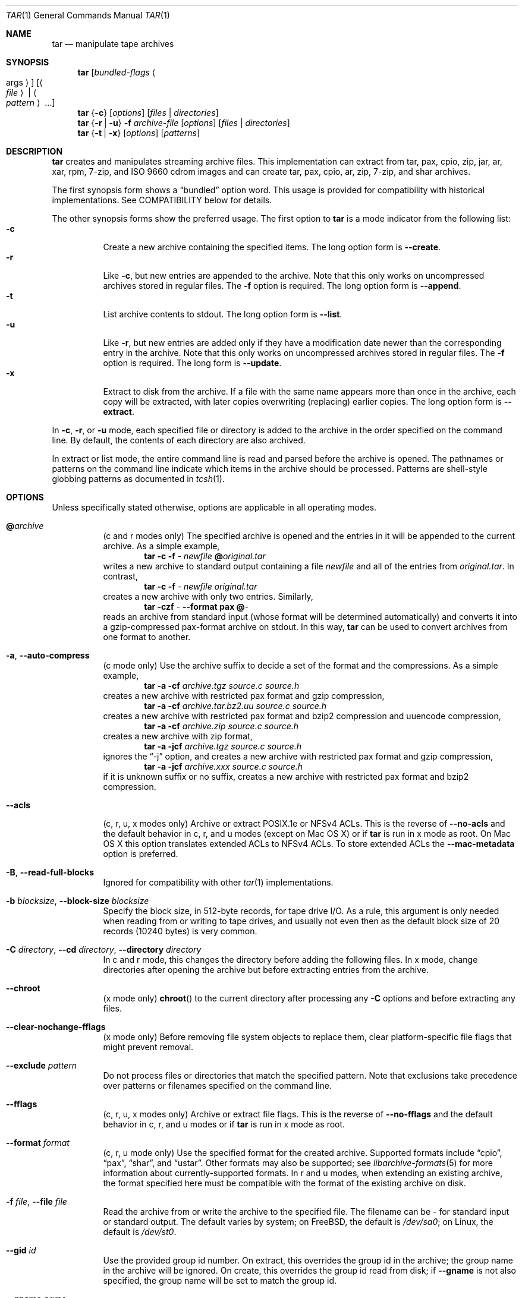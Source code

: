 .\" Copyright (c) 2003-2007 Tim Kientzle
.\" Copyright (c) 2017 Martin Matuska
.\" All rights reserved.
.\"
.\" Redistribution and use in source and binary forms, with or without
.\" modification, are permitted provided that the following conditions
.\" are met:
.\" 1. Redistributions of source code must retain the above copyright
.\"    notice, this list of conditions and the following disclaimer.
.\" 2. Redistributions in binary form must reproduce the above copyright
.\"    notice, this list of conditions and the following disclaimer in the
.\"    documentation and/or other materials provided with the distribution.
.\"
.\" THIS SOFTWARE IS PROVIDED BY THE AUTHOR AND CONTRIBUTORS ``AS IS'' AND
.\" ANY EXPRESS OR IMPLIED WARRANTIES, INCLUDING, BUT NOT LIMITED TO, THE
.\" IMPLIED WARRANTIES OF MERCHANTABILITY AND FITNESS FOR A PARTICULAR PURPOSE
.\" ARE DISCLAIMED.  IN NO EVENT SHALL THE AUTHOR OR CONTRIBUTORS BE LIABLE
.\" FOR ANY DIRECT, INDIRECT, INCIDENTAL, SPECIAL, EXEMPLARY, OR CONSEQUENTIAL
.\" DAMAGES (INCLUDING, BUT NOT LIMITED TO, PROCUREMENT OF SUBSTITUTE GOODS
.\" OR SERVICES; LOSS OF USE, DATA, OR PROFITS; OR BUSINESS INTERRUPTION)
.\" HOWEVER CAUSED AND ON ANY THEORY OF LIABILITY, WHETHER IN CONTRACT, STRICT
.\" LIABILITY, OR TORT (INCLUDING NEGLIGENCE OR OTHERWISE) ARISING IN ANY WAY
.\" OUT OF THE USE OF THIS SOFTWARE, EVEN IF ADVISED OF THE POSSIBILITY OF
.\" SUCH DAMAGE.
.\"
.\" $FreeBSD: stable/11/contrib/libarchive/tar/bsdtar.1 299529 2016-05-12 10:16:16Z mm $
.\"
.Dd February 25, 2017
.Dt TAR 1
.Os
.Sh NAME
.Nm tar
.Nd manipulate tape archives
.Sh SYNOPSIS
.Nm
.Op Ar bundled-flags Ao args Ac
.Op Ao Ar file Ac | Ao Ar pattern Ac ...
.Nm
.Brq Fl c
.Op Ar options
.Op Ar files | Ar directories
.Nm
.Brq Fl r | Fl u
.Fl f Ar archive-file
.Op Ar options
.Op Ar files | Ar directories
.Nm
.Brq Fl t | Fl x
.Op Ar options
.Op Ar patterns
.Sh DESCRIPTION
.Nm
creates and manipulates streaming archive files.
This implementation can extract from tar, pax, cpio, zip, jar, ar, xar,
rpm, 7-zip, and ISO 9660 cdrom images and can create tar, pax, cpio, ar, zip,
7-zip, and shar archives.
.Pp
The first synopsis form shows a
.Dq bundled
option word.
This usage is provided for compatibility with historical implementations.
See COMPATIBILITY below for details.
.Pp
The other synopsis forms show the preferred usage.
The first option to
.Nm
is a mode indicator from the following list:
.Bl -tag -compact -width indent
.It Fl c
Create a new archive containing the specified items.
The long option form is
.Fl Fl create .
.It Fl r
Like
.Fl c ,
but new entries are appended to the archive.
Note that this only works on uncompressed archives stored in regular files.
The
.Fl f
option is required.
The long option form is
.Fl Fl append .
.It Fl t
List archive contents to stdout.
The long option form is
.Fl Fl list .
.It Fl u
Like
.Fl r ,
but new entries are added only if they have a modification date
newer than the corresponding entry in the archive.
Note that this only works on uncompressed archives stored in regular files.
The
.Fl f
option is required.
The long form is
.Fl Fl update .
.It Fl x
Extract to disk from the archive.
If a file with the same name appears more than once in the archive,
each copy will be extracted, with later copies overwriting (replacing)
earlier copies.
The long option form is
.Fl Fl extract .
.El
.Pp
In
.Fl c ,
.Fl r ,
or
.Fl u
mode, each specified file or directory is added to the
archive in the order specified on the command line.
By default, the contents of each directory are also archived.
.Pp
In extract or list mode, the entire command line
is read and parsed before the archive is opened.
The pathnames or patterns on the command line indicate
which items in the archive should be processed.
Patterns are shell-style globbing patterns as
documented in
.Xr tcsh 1 .
.Sh OPTIONS
Unless specifically stated otherwise, options are applicable in
all operating modes.
.Bl -tag -width indent
.It Cm @ Ns Pa archive
(c and r modes only)
The specified archive is opened and the entries
in it will be appended to the current archive.
As a simple example,
.Dl Nm Fl c Fl f Pa - Pa newfile Cm @ Ns Pa original.tar
writes a new archive to standard output containing a file
.Pa newfile
and all of the entries from
.Pa original.tar .
In contrast,
.Dl Nm Fl c Fl f Pa - Pa newfile Pa original.tar
creates a new archive with only two entries.
Similarly,
.Dl Nm Fl czf Pa - Fl Fl format Cm pax Cm @ Ns Pa -
reads an archive from standard input (whose format will be determined
automatically) and converts it into a gzip-compressed
pax-format archive on stdout.
In this way,
.Nm
can be used to convert archives from one format to another.
.It Fl a , Fl Fl auto-compress
(c mode only)
Use the archive suffix to decide a set of the format and
the compressions.
As a simple example,
.Dl Nm Fl a Fl cf Pa archive.tgz source.c source.h
creates a new archive with restricted pax format and gzip compression,
.Dl Nm Fl a Fl cf Pa archive.tar.bz2.uu source.c source.h
creates a new archive with restricted pax format and bzip2 compression
and uuencode compression,
.Dl Nm Fl a Fl cf Pa archive.zip source.c source.h
creates a new archive with zip format,
.Dl Nm Fl a Fl jcf Pa archive.tgz source.c source.h
ignores the
.Dq -j
option, and creates a new archive with restricted pax format
and gzip compression,
.Dl Nm Fl a Fl jcf Pa archive.xxx source.c source.h
if it is unknown suffix or no suffix, creates a new archive with
restricted pax format and bzip2 compression.
.It Fl Fl acls
(c, r, u, x modes only)
Archive or extract POSIX.1e or NFSv4 ACLs. This is the reverse of
.Fl Fl no-acls
and the default behavior in c, r, and u modes (except on Mac OS X) or if
.Nm
is run in x mode as root. On Mac OS X this option translates extended ACLs
to NFSv4 ACLs. To store extended ACLs the
.Fl Fl mac-metadata
option is preferred.
.It Fl B , Fl Fl read-full-blocks
Ignored for compatibility with other
.Xr tar 1
implementations.
.It Fl b Ar blocksize , Fl Fl block-size Ar blocksize
Specify the block size, in 512-byte records, for tape drive I/O.
As a rule, this argument is only needed when reading from or writing
to tape drives, and usually not even then as the default block size of
20 records (10240 bytes) is very common.
.It Fl C Ar directory , Fl Fl cd Ar directory , Fl Fl directory Ar directory
In c and r mode, this changes the directory before adding
the following files.
In x mode, change directories after opening the archive
but before extracting entries from the archive.
.It Fl Fl chroot
(x mode only)
.Fn chroot
to the current directory after processing any
.Fl C
options and before extracting any files.
.It Fl Fl clear-nochange-fflags
(x mode only)
Before removing file system objects to replace them, clear platform-specific
file flags that might prevent removal.
.It Fl Fl exclude Ar pattern
Do not process files or directories that match the
specified pattern.
Note that exclusions take precedence over patterns or filenames
specified on the command line.
.It Fl Fl fflags
(c, r, u, x modes only)
Archive or extract file flags. This is the reverse of
.Fl Fl no-fflags
and the default behavior in c, r, and u modes or if
.Nm
is run in x mode as root.
.It Fl Fl format Ar format
(c, r, u mode only)
Use the specified format for the created archive.
Supported formats include
.Dq cpio ,
.Dq pax ,
.Dq shar ,
and
.Dq ustar .
Other formats may also be supported; see
.Xr libarchive-formats 5
for more information about currently-supported formats.
In r and u modes, when extending an existing archive, the format specified
here must be compatible with the format of the existing archive on disk.
.It Fl f Ar file , Fl Fl file Ar file
Read the archive from or write the archive to the specified file.
The filename can be
.Pa -
for standard input or standard output.
The default varies by system;
on
.Fx ,
the default is
.Pa /dev/sa0 ;
on Linux, the default is
.Pa /dev/st0 .
.It Fl Fl gid Ar id
Use the provided group id number.
On extract, this overrides the group id in the archive;
the group name in the archive will be ignored.
On create, this overrides the group id read from disk;
if
.Fl Fl gname
is not also specified, the group name will be set to
match the group id.
.It Fl Fl gname Ar name
Use the provided group name.
On extract, this overrides the group name in the archive;
if the provided group name does not exist on the system,
the group id
(from the archive or from the
.Fl Fl gid
option)
will be used instead.
On create, this sets the group name that will be stored
in the archive;
the name will not be verified against the system group database.
.It Fl H
(c and r modes only)
Symbolic links named on the command line will be followed; the
target of the link will be archived, not the link itself.
.It Fl h
(c and r modes only)
Synonym for
.Fl L .
.It Fl I
Synonym for
.Fl T .
.It Fl Fl help
Show usage.
.It Fl Fl hfsCompression
(x mode only)
Mac OS X specific (v10.6 or later). Compress extracted regular files with HFS+
compression.
.It Fl Fl ignore-zeros
An alias of
.Fl Fl options Cm read_concatenated_archives
for compatibility with GNU tar.
.It Fl Fl include Ar pattern
Process only files or directories that match the specified pattern.
Note that exclusions specified with
.Fl Fl exclude
take precedence over inclusions.
If no inclusions are explicitly specified, all entries are processed by
default.
The
.Fl Fl include
option is especially useful when filtering archives.
For example, the command
.Dl Nm Fl c Fl f Pa new.tar Fl Fl include='*foo*' Cm @ Ns Pa old.tgz
creates a new archive
.Pa new.tar
containing only the entries from
.Pa old.tgz
containing the string
.Sq foo .
.It Fl J , Fl Fl xz
(c mode only)
Compress the resulting archive with
.Xr xz 1 .
In extract or list modes, this option is ignored.
Note that, unlike other
.Nm tar
implementations, this implementation recognizes XZ compression
automatically when reading archives.
.It Fl j , Fl Fl bzip , Fl Fl bzip2 , Fl Fl bunzip2
(c mode only)
Compress the resulting archive with
.Xr bzip2 1 .
In extract or list modes, this option is ignored.
Note that, unlike other
.Nm tar
implementations, this implementation recognizes bzip2 compression
automatically when reading archives.
.It Fl k , Fl Fl keep-old-files
(x mode only)
Do not overwrite existing files.
In particular, if a file appears more than once in an archive,
later copies will not overwrite earlier copies.
.It Fl Fl keep-newer-files
(x mode only)
Do not overwrite existing files that are newer than the
versions appearing in the archive being extracted.
.It Fl L , Fl Fl dereference
(c and r modes only)
All symbolic links will be followed.
Normally, symbolic links are archived as such.
With this option, the target of the link will be archived instead.
.It Fl l , Fl Fl check-links
(c and r modes only)
Issue a warning message unless all links to each file are archived.
.It Fl Fl lrzip
(c mode only)
Compress the resulting archive with
.Xr lrzip 1 .
In extract or list modes, this option is ignored.
.It Fl Fl lz4
(c mode only)
Compress the archive with lz4-compatible compression before writing it.
In input mode, this option is ignored; lz4 compression is recognized
automatically on input.
.It Fl Fl lzma
(c mode only) Compress the resulting archive with the original LZMA algorithm.
Use of this option is discouraged and new archives should be created with
.Fl Fl xz
instead.
Note that, unlike other
.Nm tar
implementations, this implementation recognizes LZMA compression
automatically when reading archives.
.It Fl Fl lzop
(c mode only)
Compress the resulting archive with
.Xr lzop 1 .
In extract or list modes, this option is ignored.
.It Fl m , Fl Fl modification-time
(x mode only)
Do not extract modification time.
By default, the modification time is set to the time stored in the archive.
.It Fl Fl mac-metadata
(c, r, u and x mode only)
Mac OS X specific. Archive or extract extended ACLs and extended attributes
using
.Xr copyfile 3
in AppleDouble format. This is the reverse of
.Fl Fl no-mac-metadata .
and the default behavior in c, r, and u modes or if
.Nm
is run in x mode as root.
.It Fl n , Fl Fl norecurse , Fl Fl no-recursion
(c, r, u modes only)
Do not recursively archive the contents of directories.
.It Fl Fl newer Ar date
(c, r, u modes only)
Only include files and directories newer than the specified date.
This compares ctime entries.
.It Fl Fl newer-mtime Ar date
(c, r, u modes only)
Like
.Fl Fl newer ,
except it compares mtime entries instead of ctime entries.
.It Fl Fl newer-than Pa file
(c, r, u modes only)
Only include files and directories newer than the specified file.
This compares ctime entries.
.It Fl Fl newer-mtime-than Pa file
(c, r, u modes only)
Like
.Fl Fl newer-than ,
except it compares mtime entries instead of ctime entries.
.It Fl Fl nodump
(c and r modes only)
Honor the nodump file flag by skipping this file.
.It Fl Fl nopreserveHFSCompression
(x mode only)
Mac OS X specific (v10.6 or later). Do not compress extracted regular files
which were compressed with HFS+ compression before archived.
By default, compress the regular files again with HFS+ compression.
.It Fl Fl null
(use with
.Fl I
or
.Fl T )
Filenames or patterns are separated by null characters,
not by newlines.
This is often used to read filenames output by the
.Fl print0
option to
.Xr find 1 .
.It Fl Fl no-acls
(c, r, u, x modes only)
Do not archive or extract POSIX.1e or NFSv4 ACLs. This is the reverse of
.Fl Fl acls
and the default behavior if
.Nm
is run as non-root in x mode (on Mac OS X as any user in c, r, u and x modes).
.It Fl Fl no-fflags
(c, r, u, x modes only)
Do not archive or extract file flags. This is the reverse of
.Fl Fl fflags
and the default behavior if
.Nm
is run as non-root in x mode.
.It Fl Fl no-mac-metadata
(x mode only)
Mac OS X specific. Do not archive or extract ACLs and extended attributes using
.Xr copyfile 3
in AppleDouble format. This is the reverse of
.Fl Fl mac-metadata .
and the default behavior if
.Nm
is run as non-root in x mode.
.It Fl n , Fl Fl norecurse , Fl Fl no-recursion
.It Fl Fl no-same-owner
(x mode only)
Do not extract owner and group IDs.
This is the reverse of
.Fl Fl same-owner
and the default behavior if
.Nm
is run as non-root.
.It Fl Fl no-same-permissions
(x mode only)
Do not extract full permissions (SGID, SUID, sticky bit, ACLs,
extended attributes or extended file flags).
This is the reverse of
.Fl p
and the default behavior if
.Nm
is run as non-root.
.It Fl Fl no-xattrs
(c, r, u, x modes only)
Do not archive or extract extended attributes. This is the reverse of
.Fl Fl xattrs
and the default behavior if
.Nm
is run as non-root in x mode.
.It Fl Fl numeric-owner
This is equivalent to
.Fl Fl uname
.Qq
.Fl Fl gname
.Qq .
On extract, it causes user and group names in the archive
to be ignored in favor of the numeric user and group ids.
On create, it causes user and group names to not be stored
in the archive.
.It Fl O , Fl Fl to-stdout
(x, t modes only)
In extract (-x) mode, files will be written to standard out rather than
being extracted to disk.
In list (-t) mode, the file listing will be written to stderr rather than
the usual stdout.
.It Fl o
(x mode)
Use the user and group of the user running the program rather
than those specified in the archive.
Note that this has no significance unless
.Fl p
is specified, and the program is being run by the root user.
In this case, the file modes and flags from
the archive will be restored, but ACLs or owner information in
the archive will be discarded.
.It Fl o
(c, r, u mode)
A synonym for
.Fl Fl format Ar ustar
.It Fl Fl older Ar date
(c, r, u modes only)
Only include files and directories older than the specified date.
This compares ctime entries.
.It Fl Fl older-mtime Ar date
(c, r, u modes only)
Like
.Fl Fl older ,
except it compares mtime entries instead of ctime entries.
.It Fl Fl older-than Pa file
(c, r, u modes only)
Only include files and directories older than the specified file.
This compares ctime entries.
.It Fl Fl older-mtime-than Pa file
(c, r, u modes only)
Like
.Fl Fl older-than ,
except it compares mtime entries instead of ctime entries.
.It Fl Fl one-file-system
(c, r, and u modes)
Do not cross mount points.
.It Fl Fl options Ar options
Select optional behaviors for particular modules.
The argument is a text string containing comma-separated
keywords and values.
These are passed to the modules that handle particular
formats to control how those formats will behave.
Each option has one of the following forms:
.Bl -tag -compact -width indent
.It Ar key=value
The key will be set to the specified value in every module that supports it.
Modules that do not support this key will ignore it.
.It Ar key
The key will be enabled in every module that supports it.
This is equivalent to
.Ar key Ns Cm =1 .
.It Ar !key
The key will be disabled in every module that supports it.
.It Ar module:key=value , Ar module:key , Ar module:!key
As above, but the corresponding key and value will be provided
only to modules whose name matches
.Ar module .
.El
The currently supported modules and keys are:
.Bl -tag -compact -width indent
.It Cm iso9660:joliet
Support Joliet extensions.
This is enabled by default, use
.Cm !joliet
or
.Cm iso9660:!joliet
to disable.
.It Cm iso9660:rockridge
Support Rock Ridge extensions.
This is enabled by default, use
.Cm !rockridge
or
.Cm iso9660:!rockridge
to disable.
.It Cm gzip:compression-level
A decimal integer from 1 to 9 specifying the gzip compression level.
.It Cm gzip:timestamp
Store timestamp. This is enabled by default, use
.Cm !timestamp
or
.Cm gzip:!timestamp
to disable.
.It Cm lrzip:compression Ns = Ns Ar type
Use
.Ar type
as compression method.
Supported values are bzip2, gzip, lzo (ultra fast),
and zpaq (best, extremely slow).
.It Cm lrzip:compression-level
A decimal integer from 1 to 9 specifying the lrzip compression level.
.It Cm lz4:compression-level
A decimal integer from 1 to 9 specifying the lzop compression level.
.It Cm lz4:stream-checksum
Enable stream checksum. This is by default, use
.Cm lz4:!stream-checksum
to disable.
.It Cm lz4:block-checksum
Enable block checksum (Disabled by default).
.It Cm lz4:block-size
A decimal integer from 4 to 7 specifying the lz4 compression block size
(7 is set by default).
.It Cm lz4:block-dependence
Use the previous block of the block being compressed for
a compression dictionary to improve compression ratio.
.It Cm lzop:compression-level
A decimal integer from 1 to 9 specifying the lzop compression level.
.It Cm xz:compression-level
A decimal integer from 0 to 9 specifying the xz compression level.
.It Cm mtree: Ns Ar keyword
The mtree writer module allows you to specify which mtree keywords
will be included in the output.
Supported keywords include:
.Cm cksum , Cm device , Cm flags , Cm gid , Cm gname , Cm indent ,
.Cm link , Cm md5 , Cm mode , Cm nlink , Cm rmd160 , Cm sha1 , Cm sha256 ,
.Cm sha384 , Cm sha512 , Cm size , Cm time , Cm uid , Cm uname .
The default is equivalent to:
.Dq device, flags, gid, gname, link, mode, nlink, size, time, type, uid, uname .
.It Cm mtree:all
Enables all of the above keywords.
You can also use
.Cm mtree:!all
to disable all keywords.
.It Cm mtree:use-set
Enable generation of
.Cm /set
lines in the output.
.It Cm mtree:indent
Produce human-readable output by indenting options and splitting lines
to fit into 80 columns.
.It Cm zip:compression Ns = Ns Ar type
Use
.Ar type
as compression method.
Supported values are store (uncompressed) and deflate (gzip algorithm).
.It Cm zip:encryption
Enable encryption using traditional zip encryption.
.It Cm zip:encryption Ns = Ns Ar type
Use
.Ar type
as encryption type.
Supported values are zipcrypt (traditional zip encryption),
aes128 (WinZip AES-128 encryption) and aes256 (WinZip AES-256 encryption).
.It Cm read_concatenated_archives
Ignore zeroed blocks in the archive, which occurs when multiple tar archives
have been concatenated together.  Without this option, only the contents of
the first concatenated archive would be read.  This option is comparable to
the
.Fl i , Fl Fl ignore-zeros
option of GNU tar.
.El
If a provided option is not supported by any module, that
is a fatal error.
.It Fl P , Fl Fl absolute-paths
Preserve pathnames.
By default, absolute pathnames (those that begin with a /
character) have the leading slash removed both when creating archives
and extracting from them.
Also,
.Nm
will refuse to extract archive entries whose pathnames contain
.Pa ..
or whose target directory would be altered by a symlink.
This option suppresses these behaviors.
.It Fl p , Fl Fl insecure , Fl Fl preserve-permissions
(x mode only)
Preserve file permissions.
Attempt to restore the full permissions, including owner, file modes, ACLs,
extended attributes and extended file flags, if available, for each item
extracted from the archive. This is te reverse of
.Fl Fl no-same-permissions
and the default if
.Nm
is being run by root and can be partially overridden by also specifying
.Fl Fl no-acls ,
.Fl Fl no-fflags ,
.Fl Fl no-mac-metadata
or
.Fl Fl no-xattrs .
.It Fl Fl passphrase Ar passphrase
The
.Pa passphrase
is used to extract or create an encrypted archive.
Currently, zip is the only supported format that supports encryption.
You shouldn't use this option unless you realize how insecure
use of this option is.
.It Fl Fl posix
(c, r, u mode only)
Synonym for
.Fl Fl format Ar pax
.It Fl q , Fl Fl fast-read
(x and t mode only)
Extract or list only the first archive entry that matches each pattern
or filename operand.
Exit as soon as each specified pattern or filename has been matched.
By default, the archive is always read to the very end, since
there can be multiple entries with the same name and, by convention,
later entries overwrite earlier entries.
This option is provided as a performance optimization.
.It Fl S
(x mode only)
Extract files as sparse files.
For every block on disk, check first if it contains only NULL bytes and seek
over it otherwise.
This works similar to the conv=sparse option of dd.
.It Fl s Ar pattern
Modify file or archive member names according to
.Pa pattern .
The pattern has the format
.Ar /old/new/ Ns Op ghHprRsS
where
.Ar old
is a basic regular expression,
.Ar new
is the replacement string of the matched part,
and the optional trailing letters modify
how the replacement is handled.
If
.Ar old
is not matched, the pattern is skipped.
Within
.Ar new ,
~ is substituted with the match, \e1 to \e9 with the content of
the corresponding captured group.
The optional trailing g specifies that matching should continue
after the matched part and stop on the first unmatched pattern.
The optional trailing s specifies that the pattern applies to the value
of symbolic links.
The optional trailing p specifies that after a successful substitution
the original path name and the new path name should be printed to
standard error.
Optional trailing H, R, or S characters suppress substitutions
for hardlink targets, regular filenames, or symlink targets,
respectively.
Optional trailing h, r, or s characters enable substitutions
for hardlink targets, regular filenames, or symlink targets,
respectively.
The default is
.Ar hrs
which applies substitutions to all names.
In particular, it is never necessary to specify h, r, or s.
.It Fl Fl same-owner
(x mode only)
Extract owner and group IDs.
This is the reverse of
.Fl Fl no-same-owner
and the default behavior if
.Nm
is run as root.
.It Fl Fl strip-components Ar count
Remove the specified number of leading path elements.
Pathnames with fewer elements will be silently skipped.
Note that the pathname is edited after checking inclusion/exclusion patterns
but before security checks.
.It Fl T Ar filename , Fl Fl files-from Ar filename
In x or t mode,
.Nm
will read the list of names to be extracted from
.Pa filename .
In c mode,
.Nm
will read names to be archived from
.Pa filename .
The special name
.Dq -C
on a line by itself will cause the current directory to be changed to
the directory specified on the following line.
Names are terminated by newlines unless
.Fl Fl null
is specified.
Note that
.Fl Fl null
also disables the special handling of lines containing
.Dq -C .
Note:  If you are generating lists of files using
.Xr find 1 ,
you probably want to use
.Fl n
as well.
.It Fl Fl totals
(c, r, u modes only)
After archiving all files, print a summary to stderr.
.It Fl U , Fl Fl unlink , Fl Fl unlink-first
(x mode only)
Unlink files before creating them.
This can be a minor performance optimization if most files
already exist, but can make things slower if most files
do not already exist.
This flag also causes
.Nm
to remove intervening directory symlinks instead of
reporting an error.
See the SECURITY section below for more details.
.It Fl Fl uid Ar id
Use the provided user id number and ignore the user
name from the archive.
On create, if
.Fl Fl uname
is not also specified, the user name will be set to
match the user id.
.It Fl Fl uname Ar name
Use the provided user name.
On extract, this overrides the user name in the archive;
if the provided user name does not exist on the system,
it will be ignored and the user id
(from the archive or from the
.Fl Fl uid
option)
will be used instead.
On create, this sets the user name that will be stored
in the archive;
the name is not verified against the system user database.
.It Fl Fl use-compress-program Ar program
Pipe the input (in x or t mode) or the output (in c mode) through
.Pa program
instead of using the builtin compression support.
.It Fl v , Fl Fl verbose
Produce verbose output.
In create and extract modes,
.Nm
will list each file name as it is read from or written to
the archive.
In list mode,
.Nm
will produce output similar to that of
.Xr ls 1 .
An additional
.Fl v
option will also provide ls-like details in create and extract mode.
.It Fl Fl version
Print version of
.Nm
and
.Nm libarchive ,
and exit.
.It Fl w , Fl Fl confirmation , Fl Fl interactive
Ask for confirmation for every action.
.It Fl X Ar filename , Fl Fl exclude-from Ar filename
Read a list of exclusion patterns from the specified file.
See
.Fl Fl exclude
for more information about the handling of exclusions.
.It Fl Fl xattrs
(c, r, u, x modes only)
Archive or extract extended attributes. This is the reverse of
.Fl Fl no-xattrs
and the default behavior in c, r, and u modes or if
.Nm
is run in x mode as root.
.It Fl y
(c mode only)
Compress the resulting archive with
.Xr bzip2 1 .
In extract or list modes, this option is ignored.
Note that, unlike other
.Nm tar
implementations, this implementation recognizes bzip2 compression
automatically when reading archives.
.It Fl Z , Fl Fl compress , Fl Fl uncompress
(c mode only)
Compress the resulting archive with
.Xr compress 1 .
In extract or list modes, this option is ignored.
Note that, unlike other
.Nm tar
implementations, this implementation recognizes compress compression
automatically when reading archives.
.It Fl z , Fl Fl gunzip , Fl Fl gzip
(c mode only)
Compress the resulting archive with
.Xr gzip 1 .
In extract or list modes, this option is ignored.
Note that, unlike other
.Nm tar
implementations, this implementation recognizes gzip compression
automatically when reading archives.
.El
.Sh ENVIRONMENT
The following environment variables affect the execution of
.Nm :
.Bl -tag -width ".Ev BLOCKSIZE"
.It Ev TAR_READER_OPTIONS
The default options for format readers and compression readers.
The
.Fl Fl options
option overrides this.
.It Ev TAR_WRITER_OPTIONS
The default options for format writers and compression writers.
The
.Fl Fl options
option overrides this.
.It Ev LANG
The locale to use.
See
.Xr environ 7
for more information.
.It Ev TAPE
The default device.
The
.Fl f
option overrides this.
Please see the description of the
.Fl f
option above for more details.
.It Ev TZ
The timezone to use when displaying dates.
See
.Xr environ 7
for more information.
.El
.Sh EXIT STATUS
.Ex -std
.Sh EXAMPLES
The following creates a new archive
called
.Ar file.tar.gz
that contains two files
.Ar source.c
and
.Ar source.h :
.Dl Nm Fl czf Pa file.tar.gz Pa source.c Pa source.h
.Pp
To view a detailed table of contents for this
archive:
.Dl Nm Fl tvf Pa file.tar.gz
.Pp
To extract all entries from the archive on
the default tape drive:
.Dl Nm Fl x
.Pp
To examine the contents of an ISO 9660 cdrom image:
.Dl Nm Fl tf Pa image.iso
.Pp
To move file hierarchies, invoke
.Nm
as
.Dl Nm Fl cf Pa - Fl C Pa srcdir\ . | Nm Fl xpf Pa - Fl C Pa destdir
or more traditionally
.Dl cd srcdir \&; Nm Fl cf Pa -\ . | ( cd destdir \&; Nm Fl xpf Pa - )
.Pp
In create mode, the list of files and directories to be archived
can also include directory change instructions of the form
.Cm -C Ns Pa foo/baz
and archive inclusions of the form
.Cm @ Ns Pa archive-file .
For example, the command line
.Dl Nm Fl c Fl f Pa new.tar Pa foo1 Cm @ Ns Pa old.tgz Cm -C Ns Pa /tmp Pa foo2
will create a new archive
.Pa new.tar .
.Nm
will read the file
.Pa foo1
from the current directory and add it to the output archive.
It will then read each entry from
.Pa old.tgz
and add those entries to the output archive.
Finally, it will switch to the
.Pa /tmp
directory and add
.Pa foo2
to the output archive.
.Pp
An input file in
.Xr mtree 5
format can be used to create an output archive with arbitrary ownership,
permissions, or names that differ from existing data on disk:
.Pp
.Bd -literal -offset indent
$ cat input.mtree
#mtree
usr/bin uid=0 gid=0 mode=0755 type=dir
usr/bin/ls uid=0 gid=0 mode=0755 type=file content=myls
$ tar -cvf output.tar @input.mtree
.Ed
.Pp
The
.Fl Fl newer
and
.Fl Fl newer-mtime
switches accept a variety of common date and time specifications, including
.Dq 12 Mar 2005 7:14:29pm ,
.Dq 2005-03-12 19:14 ,
.Dq 5 minutes ago ,
and
.Dq 19:14 PST May 1 .
.Pp
The
.Fl Fl options
argument can be used to control various details of archive generation
or reading.
For example, you can generate mtree output which only contains
.Cm type , Cm time ,
and
.Cm uid
keywords:
.Dl Nm Fl cf Pa file.tar Fl Fl format=mtree Fl Fl options='!all,type,time,uid' Pa dir
or you can set the compression level used by gzip or xz compression:
.Dl Nm Fl czf Pa file.tar Fl Fl options='compression-level=9' .
For more details, see the explanation of the
.Fn archive_read_set_options
and
.Fn archive_write_set_options
API calls that are described in
.Xr archive_read 3
and
.Xr archive_write 3 .
.Sh COMPATIBILITY
The bundled-arguments format is supported for compatibility
with historic implementations.
It consists of an initial word (with no leading - character) in which
each character indicates an option.
Arguments follow as separate words.
The order of the arguments must match the order
of the corresponding characters in the bundled command word.
For example,
.Dl Nm Cm tbf 32 Pa file.tar
specifies three flags
.Cm t ,
.Cm b ,
and
.Cm f .
The
.Cm b
and
.Cm f
flags both require arguments,
so there must be two additional items
on the command line.
The
.Ar 32
is the argument to the
.Cm b
flag, and
.Ar file.tar
is the argument to the
.Cm f
flag.
.Pp
The mode options c, r, t, u, and x and the options
b, f, l, m, o, v, and w comply with SUSv2.
.Pp
For maximum portability, scripts that invoke
.Nm tar
should use the bundled-argument format above, should limit
themselves to the
.Cm c ,
.Cm t ,
and
.Cm x
modes, and the
.Cm b ,
.Cm f ,
.Cm m ,
.Cm v ,
and
.Cm w
options.
.Pp
Additional long options are provided to improve compatibility with other
tar implementations.
.Sh SECURITY
Certain security issues are common to many archiving programs, including
.Nm .
In particular, carefully-crafted archives can request that
.Nm
extract files to locations outside of the target directory.
This can potentially be used to cause unwitting users to overwrite
files they did not intend to overwrite.
If the archive is being extracted by the superuser, any file
on the system can potentially be overwritten.
There are three ways this can happen.
Although
.Nm
has mechanisms to protect against each one,
savvy users should be aware of the implications:
.Bl -bullet -width indent
.It
Archive entries can have absolute pathnames.
By default,
.Nm
removes the leading
.Pa /
character from filenames before restoring them to guard against this problem.
.It
Archive entries can have pathnames that include
.Pa ..
components.
By default,
.Nm
will not extract files containing
.Pa ..
components in their pathname.
.It
Archive entries can exploit symbolic links to restore
files to other directories.
An archive can restore a symbolic link to another directory,
then use that link to restore a file into that directory.
To guard against this,
.Nm
checks each extracted path for symlinks.
If the final path element is a symlink, it will be removed
and replaced with the archive entry.
If
.Fl U
is specified, any intermediate symlink will also be unconditionally removed.
If neither
.Fl U
nor
.Fl P
is specified,
.Nm
will refuse to extract the entry.
.El
To protect yourself, you should be wary of any archives that
come from untrusted sources.
You should examine the contents of an archive with
.Dl Nm Fl tf Pa filename
before extraction.
You should use the
.Fl k
option to ensure that
.Nm
will not overwrite any existing files or the
.Fl U
option to remove any pre-existing files.
You should generally not extract archives while running with super-user
privileges.
Note that the
.Fl P
option to
.Nm
disables the security checks above and allows you to extract
an archive while preserving any absolute pathnames,
.Pa ..
components, or symlinks to other directories.
.Sh SEE ALSO
.Xr bzip2 1 ,
.Xr compress 1 ,
.Xr cpio 1 ,
.Xr gzip 1 ,
.Xr mt 1 ,
.Xr pax 1 ,
.Xr shar 1 ,
.Xr xz 1 ,
.Xr libarchive 3 ,
.Xr libarchive-formats 5 ,
.Xr tar 5
.Sh STANDARDS
There is no current POSIX standard for the tar command; it appeared
in
.St -p1003.1-96
but was dropped from
.St -p1003.1-2001 .
The options supported by this implementation were developed by surveying a
number of existing tar implementations as well as the old POSIX specification
for tar and the current POSIX specification for pax.
.Pp
The ustar and pax interchange file formats are defined by
.St -p1003.1-2001
for the pax command.
.Sh HISTORY
A
.Nm tar
command appeared in Seventh Edition Unix, which was released in January, 1979.
There have been numerous other implementations,
many of which extended the file format.
John Gilmore's
.Nm pdtar
public-domain implementation (circa November, 1987)
was quite influential, and formed the basis of GNU tar.
GNU tar was included as the standard system tar
in
.Fx
beginning with
.Fx 1.0 .
.Pp
This is a complete re-implementation based on the
.Xr libarchive 3
library.
It was first released with
.Fx 5.4
in May, 2005.
.Sh BUGS
This program follows
.St -p1003.1-96
for the definition of the
.Fl l
option.
Note that GNU tar prior to version 1.15 treated
.Fl l
as a synonym for the
.Fl Fl one-file-system
option.
.Pp
The
.Fl C Pa dir
option may differ from historic implementations.
.Pp
All archive output is written in correctly-sized blocks, even
if the output is being compressed.
Whether or not the last output block is padded to a full
block size varies depending on the format and the
output device.
For tar and cpio formats, the last block of output is padded
to a full block size if the output is being
written to standard output or to a character or block device such as
a tape drive.
If the output is being written to a regular file, the last block
will not be padded.
Many compressors, including
.Xr gzip 1
and
.Xr bzip2 1 ,
complain about the null padding when decompressing an archive created by
.Nm ,
although they still extract it correctly.
.Pp
The compression and decompression is implemented internally, so
there may be insignificant differences between the compressed output
generated by
.Dl Nm Fl czf Pa - file
and that generated by
.Dl Nm Fl cf Pa - file | Nm gzip
.Pp
The default should be to read and write archives to the standard I/O paths,
but tradition (and POSIX) dictates otherwise.
.Pp
The
.Cm r
and
.Cm u
modes require that the archive be uncompressed
and located in a regular file on disk.
Other archives can be modified using
.Cm c
mode with the
.Pa @archive-file
extension.
.Pp
To archive a file called
.Pa @foo
or
.Pa -foo
you must specify it as
.Pa ./@foo
or
.Pa ./-foo ,
respectively.
.Pp
In create mode, a leading
.Pa ./
is always removed.
A leading
.Pa /
is stripped unless the
.Fl P
option is specified.
.Pp
There needs to be better support for file selection on both create
and extract.
.Pp
There is not yet any support for multi-volume archives.
.Pp
Converting between dissimilar archive formats (such as tar and cpio) using the
.Cm @ Ns Pa -
convention can cause hard link information to be lost.
(This is a consequence of the incompatible ways that different archive
formats store hardlink information.)
